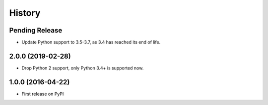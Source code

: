.. :changelog:

History
=======

Pending Release
---------------

.. Insert new release notes below this line

* Update Python support to 3.5-3.7, as 3.4 has reached its end of life.

2.0.0 (2019-02-28)
------------------

* Drop Python 2 support, only Python 3.4+ is supported now.

1.0.0 (2016-04-22)
------------------

* First release on PyPI
